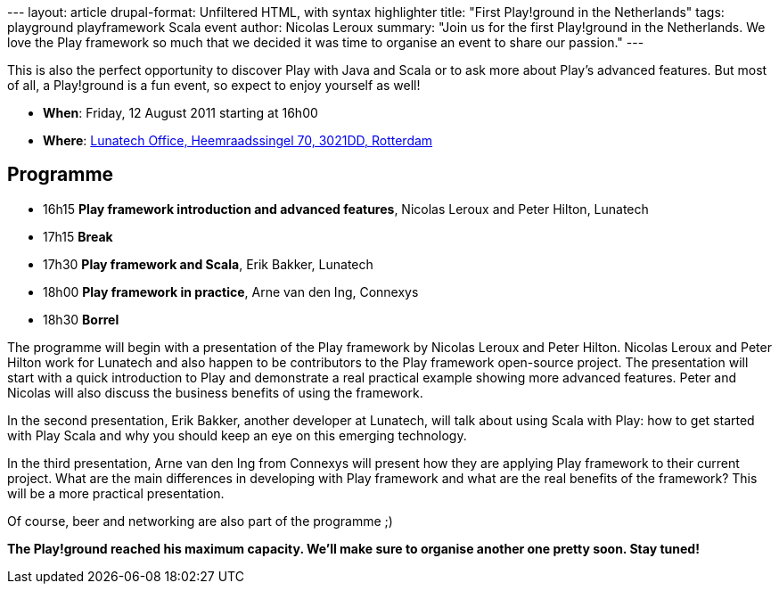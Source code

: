 --- layout: article drupal-format: Unfiltered HTML, with syntax
highlighter title: "First Play!ground in the Netherlands" tags:
playground playframework Scala event author: Nicolas Leroux summary:
"Join us for the first Play!ground in the Netherlands. We love the Play
framework so much that we decided it was time to organise an event to
share our passion." ---

This is also the perfect opportunity to discover Play with Java and
Scala or to ask more about Play’s advanced features. But most of all, a
Play!ground is a fun event, so expect to enjoy yourself as well!

* *When*: Friday, 12 August 2011 starting at 16h00
* *Where*:
http://maps.google.nl/maps?f=l&hl=en&q=lunatech+research&near=&sll=52.372797,4.893749&sspn=5.689092,7.624512&ie=UTF8&om=1&ll=52.335339,4.724121&spn=2.003392,5.685425&z=8&iwloc=A&cid=51919412,4455850,9500097742604493715&source=embed[Lunatech
Office, Heemraadssingel 70, 3021DD, Rotterdam]

== Programme

* 16h15 *Play framework introduction and advanced features*, Nicolas
Leroux and Peter Hilton, Lunatech
* 17h15 *Break*
* 17h30 *Play framework and Scala*, Erik Bakker, Lunatech
* 18h00 *Play framework in practice*, Arne van den Ing, Connexys
* 18h30 *Borrel*

The programme will begin with a presentation of the Play framework by
Nicolas Leroux and Peter Hilton. Nicolas Leroux and Peter Hilton work
for Lunatech and also happen to be contributors to the Play framework
open-source project. The presentation will start with a quick
introduction to Play and demonstrate a real practical example showing
more advanced features. Peter and Nicolas will also discuss the business
benefits of using the framework.

In the second presentation, Erik Bakker, another developer at Lunatech,
will talk about using Scala with Play: how to get started with Play
Scala and why you should keep an eye on this emerging technology.

In the third presentation, Arne van den Ing from Connexys will present
how they are applying Play framework to their current project. What are
the main differences in developing with Play framework and what are the
real benefits of the framework? This will be a more practical
presentation.

Of course, beer and networking are also part of the programme ;)

*The Play!ground reached his maximum capacity. We'll make sure to
organise another one pretty soon. Stay tuned!*
